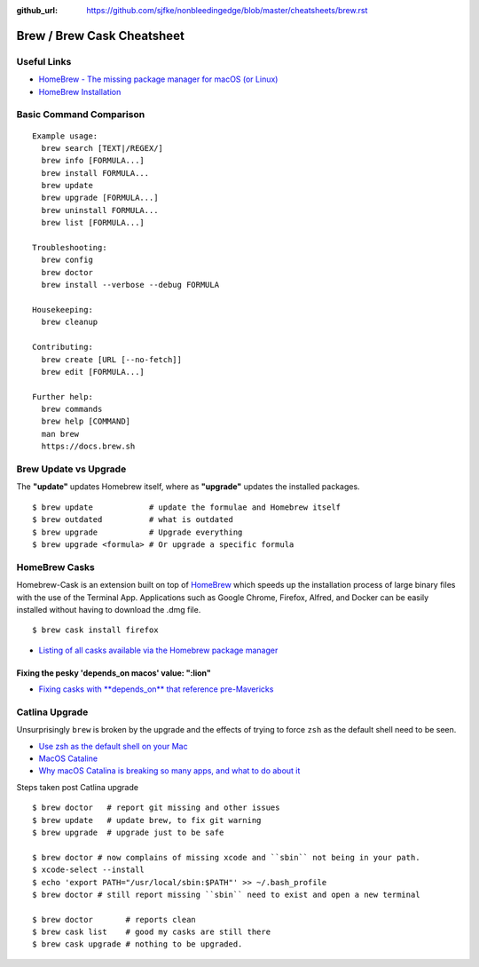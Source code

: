 :github_url: https://github.com/sjfke/nonbleedingedge/blob/master/cheatsheets/brew.rst


***************************
Brew / Brew Cask Cheatsheet
***************************


Useful Links
============

* `HomeBrew - The missing package manager for macOS (or Linux) <https://brew.sh/>`_
* `HomeBrew Installation <http://0pointer.de/blog/projects/systemd-docs.html>`_


Basic Command Comparison
========================

::

 Example usage:
   brew search [TEXT|/REGEX/]
   brew info [FORMULA...]
   brew install FORMULA...
   brew update
   brew upgrade [FORMULA...]
   brew uninstall FORMULA...
   brew list [FORMULA...]

 Troubleshooting:
   brew config
   brew doctor
   brew install --verbose --debug FORMULA
   
 Housekeeping:
   brew cleanup

 Contributing:
   brew create [URL [--no-fetch]]
   brew edit [FORMULA...]

 Further help:
   brew commands
   brew help [COMMAND]
   man brew
   https://docs.brew.sh

Brew Update vs Upgrade
======================

The **"update"** updates Homebrew itself, where as **"upgrade"** updates the installed packages.

::

  $ brew update            # update the formulae and Homebrew itself
  $ brew outdated          # what is outdated
  $ brew upgrade           # Upgrade everything
  $ brew upgrade <formula> # Or upgrade a specific formula
  
  
HomeBrew Casks
==============

Homebrew-Cask is an extension built on top of `HomeBrew <https://brew.sh/>`_ which speeds up the 
installation process of large binary files with the use of the Terminal App. Applications such 
as Google Chrome, Firefox, Alfred, and Docker can be easily installed without having to 
download the .dmg file. 

::

	$ brew cask install firefox

* `Listing of all casks available via the Homebrew package manager <https://formulae.brew.sh/cask/>`_


Fixing the pesky 'depends_on macos' value: ":lion"
--------------------------------------------------

* `Fixing casks with **depends_on** that reference pre-Mavericks <https://github.com/Homebrew/homebrew-cask/issues/58046>`_

Catlina Upgrade
===============

Unsurprisingly ``brew`` is broken by the upgrade and the effects of trying to force ``zsh`` as the default shell need to be seen.

* `Use zsh as the default shell on your Mac <https://support.apple.com/en-us/HT208050>`_
* `MacOS Cataline <https://www.apple.com/macos/catalina/>`_
* `Why macOS Catalina is breaking so many apps, and what to do about it <https://www.theverge.com/2019/10/12/20908567/apple-macos-catalina-breaking-apps-32-bit-support-how-to-prepare-avoid-update>`_

Steps taken post Catlina upgrade

::

  $ brew doctor   # report git missing and other issues
  $ brew update   # update brew, to fix git warning
  $ brew upgrade  # upgrade just to be safe

  $ brew doctor # now complains of missing xcode and ``sbin`` not being in your path.
  $ xcode-select --install
  $ echo 'export PATH="/usr/local/sbin:$PATH"' >> ~/.bash_profile
  $ brew doctor # still report missing ``sbin`` need to exist and open a new terminal

  $ brew doctor       # reports clean
  $ brew cask list    # good my casks are still there
  $ brew cask upgrade # nothing to be upgraded.




